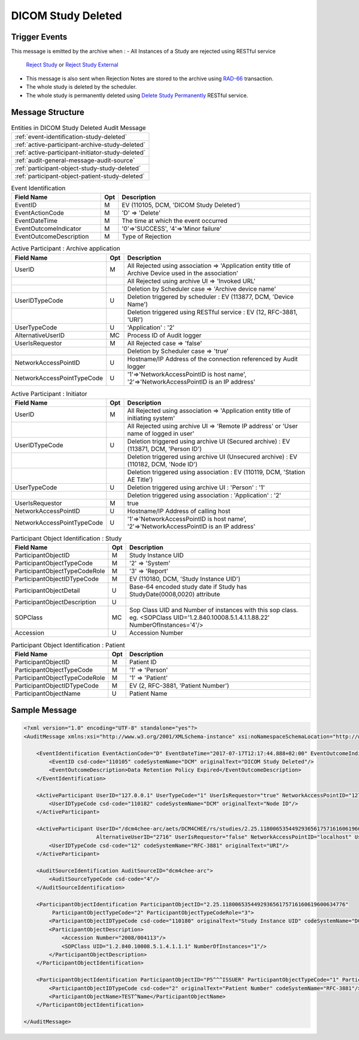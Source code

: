 DICOM Study Deleted
===================

Trigger Events
--------------

This message is emitted by the archive when :
- All Instances of a Study are rejected using RESTful service
  `Reject Study <http://petstore.swagger.io/index.html?url=https://raw.githubusercontent.com/dcm4che/dcm4chee-arc-light/master/dcm4chee-arc-ui2/src/swagger/swagger.json#/IOCM-RS/RejectStudy>`_
  or `Reject Study External <http://petstore.swagger.io/index.html?url=https://raw.githubusercontent.com/dcm4che/dcm4chee-arc-light/master/dcm4chee-arc-ui2/src/swagger/swagger.json#/DIMSE-RS/RejectStudyExternal>`_
- This message is also sent when Rejection Notes are stored to the archive using `RAD-66 <http://www.ihe.net/uploadedFiles/Documents/Radiology/IHE_RAD_TF_Vol1.pdf#page=234>`_ transaction.
- The whole study is deleted by the scheduler.
- The whole study is permanently deleted using `Delete Study Permanently <http://petstore.swagger.io/index.html?url=https://raw.githubusercontent.com/dcm4che/dcm4chee-arc-light/master/dcm4chee-arc-ui2/src/swagger/swagger.json#/IOCM-RS/DeleteStudy>`_ RESTful service.

Message Structure
-----------------

.. csv-table:: Entities in DICOM Study Deleted Audit Message

    :ref:`event-identification-study-deleted`
    :ref:`active-participant-archive-study-deleted`
    :ref:`active-participant-initiator-study-deleted`
    :ref:`audit-general-message-audit-source`
    :ref:`participant-object-study-study-deleted`
    :ref:`participant-object-patient-study-deleted`

.. csv-table:: Event Identification
   :name: event-identification-study-deleted
   :widths: 30, 5, 65
   :header: "Field Name", "Opt", "Description"

         "EventID", "M", "EV (110105, DCM, 'DICOM Study Deleted')"
         "EventActionCode", "M", "'D' ⇒ 'Delete'"
         "EventDateTime", "M", "The time at which the event occurred"
         "EventOutcomeIndicator", "M", "'0'⇒'SUCCESS', '4'⇒'Minor failure'"
         "EventOutcomeDescription", "M", "Type of Rejection"

.. csv-table:: Active Participant : Archive application
   :name: active-participant-archive-study-deleted
   :widths: 30, 5, 65
   :header: "Field Name", "Opt", "Description"

         "UserID", "M", "All Rejected using association ⇒ 'Application entity title of Archive Device used in the association'"
         "", "", "All Rejected using archive UI ⇒ 'Invoked URL'"
         "", "", "Deletion by Scheduler case ⇒ 'Archive device name'"
         "UserIDTypeCode", "U", "Deletion triggered by scheduler : EV (113877, DCM, 'Device Name')"
         "", "", "Deletion triggered using RESTful service : EV (12, RFC-3881, 'URI')"
         "UserTypeCode", "U", "'Application' : '2'"
         "AlternativeUserID", "MC", "Process ID of Audit logger"
         "UserIsRequestor", "M", "All Rejected case ⇒ 'false'"
         "", "", "Deletion by Scheduler case ⇒ 'true'"
         "NetworkAccessPointID", "U", "Hostname/IP Address of the connection referenced by Audit logger"
         "NetworkAccessPointTypeCode", "U", "'1'⇒'NetworkAccessPointID is host name', '2'⇒'NetworkAccessPointID is an IP address'"

.. csv-table:: Active Participant : Initiator
   :name: active-participant-initiator-study-deleted
   :widths: 30, 5, 65
   :header: "Field Name", "Opt", "Description"

         "UserID", "M", "All Rejected using association ⇒ 'Application entity title of initiating system'"
         "", "", "All Rejected using archive UI ⇒ 'Remote IP address' or 'User name of logged in user'"
         "UserIDTypeCode", "U", "Deletion triggered using archive UI (Secured archive) : EV (113871, DCM, 'Person ID')"
         "", "", "Deletion triggered using archive UI (Unsecured archive) : EV (110182, DCM, 'Node ID')"
         "", "", "Deletion triggered using association : EV (110119, DCM, 'Station AE Title')"
         "UserTypeCode", "U", "Deletion triggered using archive UI : 'Person' : '1'"
         "", "", "Deletion triggered using association : 'Application' : '2'"
         "UserIsRequestor", "M", "true"
         "NetworkAccessPointID", "U", "Hostname/IP Address of calling host"
         "NetworkAccessPointTypeCode", "U", "'1'⇒'NetworkAccessPointID is host name', '2'⇒'NetworkAccessPointID is an IP address'"

.. csv-table:: Participant Object Identification : Study
   :name: participant-object-study-study-deleted
   :widths: 30, 5, 65
   :header: "Field Name", "Opt", "Description"

         "ParticipantObjectID", "M", "Study Instance UID"
         "ParticipantObjectTypeCode", "M", "'2' ⇒ 'System'"
         "ParticipantObjectTypeCodeRole", "M", "'3' ⇒ 'Report'"
         "ParticipantObjectIDTypeCode", "M", "EV (110180, DCM, 'Study Instance UID')"
         "ParticipantObjectDetail", "U", "Base-64 encoded study date if Study has StudyDate(0008,0020) attribute"
         "ParticipantObjectDescription", "U"
         "SOPClass", "MC", "Sop Class UID and Number of instances with this sop class. eg. <SOPClass UID='1.2.840.10008.5.1.4.1.1.88.22' NumberOfInstances='4'/>"
         "Accession", "U", "Accession Number"

.. csv-table:: Participant Object Identification : Patient
   :name: participant-object-patient-study-deleted
   :widths: 30, 5, 65
   :header: "Field Name", "Opt", "Description"

         "ParticipantObjectID", "M", "Patient ID"
         "ParticipantObjectTypeCode", "M", "'1' ⇒ 'Person'"
         "ParticipantObjectTypeCodeRole", "M", "'1' ⇒ 'Patient'"
         "ParticipantObjectIDTypeCode", "M", "EV (2, RFC-3881, 'Patient Number')"
         "ParticipantObjectName", "U", "Patient Name"


Sample Message
--------------

.. code-block:: xml

    <?xml version="1.0" encoding="UTF-8" standalone="yes"?>
    <AuditMessage xmlns:xsi="http://www.w3.org/2001/XMLSchema-instance" xsi:noNamespaceSchemaLocation="http://www.dcm4che.org/DICOM/audit-message.rnc">

        <EventIdentification EventActionCode="D" EventDateTime="2017-07-17T12:17:44.888+02:00" EventOutcomeIndicator="0">
            <EventID csd-code="110105" codeSystemName="DCM" originalText="DICOM Study Deleted"/>
            <EventOutcomeDescription>Data Retention Policy Expired</EventOutcomeDescription>
        </EventIdentification>

        <ActiveParticipant UserID="127.0.0.1" UserTypeCode="1" UserIsRequestor="true" NetworkAccessPointID="127.0.0.1" NetworkAccessPointTypeCode="2">
            <UserIDTypeCode csd-code="110182" codeSystemName="DCM" originalText="Node ID"/>
        </ActiveParticipant>

        <ActiveParticipant UserID="/dcm4chee-arc/aets/DCM4CHEE/rs/studies/2.25.118006535449293656175716160619600634776/reject/113039%5EDCM"
                           AlternativeUserID="2716" UserIsRequestor="false" NetworkAccessPointID="localhost" UserTypeCode="2" NetworkAccessPointTypeCode="1">
            <UserIDTypeCode csd-code="12" codeSystemName="RFC-3881" originalText="URI"/>
        </ActiveParticipant>

        <AuditSourceIdentification AuditSourceID="dcm4chee-arc">
            <AuditSourceTypeCode csd-code="4"/>
        </AuditSourceIdentification>

        <ParticipantObjectIdentification ParticipantObjectID="2.25.118006535449293656175716160619600634776"
             ParticipantObjectTypeCode="2" ParticipantObjectTypeCodeRole="3">
            <ParticipantObjectIDTypeCode csd-code="110180" originalText="Study Instance UID" codeSystemName="DCM"/>
            <ParticipantObjectDescription>
                <Accession Number="2008/004113"/>
                <SOPClass UID="1.2.840.10008.5.1.4.1.1.1" NumberOfInstances="1"/>
            </ParticipantObjectDescription>
        </ParticipantObjectIdentification>

        <ParticipantObjectIdentification ParticipantObjectID="P5^^^ISSUER" ParticipantObjectTypeCode="1" ParticipantObjectTypeCodeRole="1">
            <ParticipantObjectIDTypeCode csd-code="2" originalText="Patient Number" codeSystemName="RFC-3881"/>
            <ParticipantObjectName>TEST^Name</ParticipantObjectName>
        </ParticipantObjectIdentification>

    </AuditMessage>